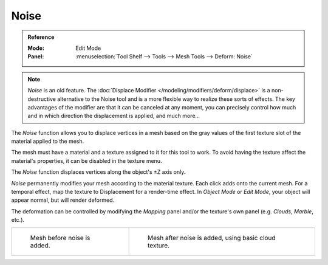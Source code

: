 .. _bpy.ops.mesh.noise:

*****
Noise
*****

.. admonition:: Reference
   :class: refbox

   :Mode:      Edit Mode
   :Panel:     :menuselection:`Tool Shelf --> Tools --> Mesh Tools --> Deform: Noise`

.. note::

   *Noise* is an old feature. The :doc:`Displace Modifier </modeling/modifiers/deform/displace>`
   is a non-destructive alternative to the Noise tool and is a more flexible way to realize these sorts of effects.
   The key advantages of the modifier are that it can be canceled at any moment,
   you can precisely control how much and in which direction the displacement is applied, and much more...

The *Noise* function allows you to displace vertices in a mesh based on the gray
values of the first texture slot of the material applied to the mesh.

The mesh must have a material and a texture assigned to it for this tool to work.
To avoid having the texture affect the material's properties,
it can be disabled in the texture menu.

The *Noise* function displaces vertices along the object's ±Z axis only.

*Noise* permanently modifies your mesh according to the material texture.
Each click adds onto the current mesh.
For a temporal effect, map the texture to Displacement for a render-time effect.
In *Object Mode* or *Edit Mode*, your object will appear normal, but will render deformed.

The deformation can be controlled by modifying the *Mapping* panel and/or
the texture's own panel (e.g. *Clouds*, *Marble*, etc.).

.. list-table::

   * - .. figure:: /images/modeling_meshes_editing_transform_noise_example-before.png
          :width: 320px

          Mesh before noise is added.

     - .. figure:: /images/modeling_meshes_editing_transform_noise_example-after.png
          :width: 320px

          Mesh after noise is added, using basic cloud texture.
